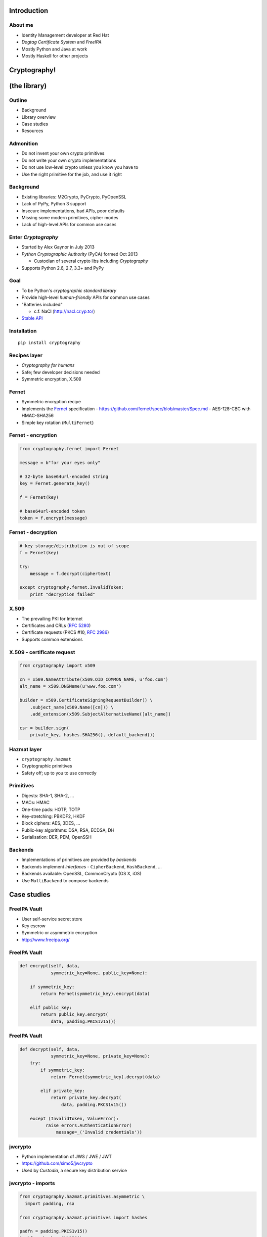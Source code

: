 ..
  Copyright 2015  Red Hat, Inc.

  This work is licensed under the Creative Commons Attribution 4.0
  International License. To view a copy of this license, visit
  http://creativecommons.org/licenses/by/4.0/.


************
Introduction
************

About me
========

- Identity Management developer at Red Hat

- *Dogtag Certificate System* and *FreeIPA*

- Mostly Python and Java at work

- Mostly Haskell for other projects


*************
Cryptography!
*************

*************
(the library)
*************

Outline
=======

- Background

- Library overview

- Case studies

- Resources


Admonition
==========

- Do not invent your own crypto primitives

- Do not write your own crypto implementations

- Do not use low-level crypto unless you know you have to

- Use the right primitive for the job, and use it right


Background
==========

- Existing libraries: M2Crypto, PyCrypto, PyOpenSSL

- Lack of PyPy, Python 3 support

- Insecure implementations, bad APIs, poor defaults

- Missing some modern primitives, cipher modes

- Lack of high-level APIs for common use cases


Enter *Cryptography*
====================

- Started by Alex Gaynor in July 2013

- *Python Cryptographic Authority* (PyCA) formed Oct 2013

  - Custodian of several crypto libs including *Cryptography*

- Supports Python 2.6, 2.7, 3.3+ and PyPy


Goal
====

- To be Python's *cryptographic standard library*

- Provide high-level *human-friendly* APIs for common use cases

- "Batteries included"

  - c.f. NaCl (http://nacl.cr.yp.to/)

- `Stable API <https://cryptography.io/en/latest/api-stability/>`_


Installation
============

::

  pip install cryptography


Recipes layer
=============

- *Cryptography for humans*

- Safe; few developer decisions needed

- Symmetric encryption, X.509


Fernet
======

- Symmetric encryption recipe

- Implements the Fernet_ specification
  - https://github.com/fernet/spec/blob/master/Spec.md
  - AES-128-CBC with HMAC-SHA256

- Simple key rotation (``MultiFernet``)

.. _Fernet: https://github.com/fernet/spec/blob/master/Spec.md


Fernet - encryption
===================

.. code:: python

    from cryptography.fernet import Fernet

    message = b"for your eyes only"

    # 32-byte base64url-encoded string
    key = Fernet.generate_key()

    f = Fernet(key)

    # base64url-encoded token
    token = f.encrypt(message)


Fernet - decryption
===================

.. code:: python

    # key storage/distribution is out of scope
    f = Fernet(key)

    try:
        message = f.decrypt(ciphertext)

    except cryptography.fernet.InvalidToken:
        print "decryption failed"


X.509
=====

- The prevailing PKI for Internet

- Certificates and CRLs (`RFC 5280`_)

- Certificate requests (PKCS #10, `RFC 2986`_)

- Supports common extensions

.. _RFC 5280: https://tools.ietf.org/html/rfc5280
.. _RFC 2986: https://tools.ietf.org/html/rfc2986


X.509 - certificate request
===========================

.. code:: python

    from cryptography import x509

    cn = x509.NameAttribute(x509.OID_COMMON_NAME, u'foo.com')
    alt_name = x509.DNSName(u'www.foo.com')

    builder = x509.CertificateSigningRequestBuilder() \
        .subject_name(x509.Name([cn])) \
        .add_extension(x509.SubjectAlternativeName([alt_name])

    csr = builder.sign(
        private_key, hashes.SHA256(), default_backend())


Hazmat layer
============

- ``cryptography.hazmat``

- Cryptographic primitives

- Safety off; up to you to use correctly


Primitives
==========

- Digests: SHA-1, SHA-2, ...

- MACs: HMAC

- One-time pads: HOTP, TOTP

- Key-stretching: PBKDF2, HKDF

- Block ciphers: AES, 3DES, ...

- Public-key algorithms: DSA, RSA, ECDSA, DH

- Serialisation: DER, PEM, OpenSSH


Backends
========

- Implementations of primitives are provided by *backends*

- Backends implement *interfaces*
  - ``CipherBackend``, ``HashBackend``, ...

- Backends available: OpenSSL, CommonCrypto (OS X, iOS)

- Use ``MultiBackend`` to compose backends


************
Case studies
************

FreeIPA Vault
=============

- User self-service secret store

- Key escrow

- Symmetric or asymmetric encryption

- http://www.freeipa.org/


FreeIPA Vault
=============

.. code:: python

    def encrypt(self, data,
                symmetric_key=None, public_key=None):

        if symmetric_key:
            return Fernet(symmetric_key).encrypt(data)

        elif public_key:
            return public_key.encrypt(
                data, padding.PKCS1v15())


FreeIPA Vault
=============

.. code:: python

    def decrypt(self, data,
                symmetric_key=None, private_key=None):
        try:
            if symmetric_key:
                return Fernet(symmetric_key).decrypt(data)

            elif private_key:
                return private_key.decrypt(
                    data, padding.PKCS1v15())

        except (InvalidToken, ValueError):
              raise errors.AuthenticationError(
                  message=_('Invalid credentials'))


jwcrypto
========

- Python implementation of JWS / JWE / JWT

- https://github.com/simo5/jwcrypto

- Used by *Custodia*, a secure key distribution service


jwcrypto - imports
==================

.. code:: python

    from cryptography.hazmat.primitives.asymmetric \
      import padding, rsa

    from cryptography.hazmat.primitives import hashes

    padfn = padding.PKCS1v15()
    hashfn = hashes.SHA256()

jwcrypto - read public key
==========================

.. code:: python

    def _rsa_pub(jwk):
        return rsa.RSAPublicNumbers(
            _decode_int(jwk['e']),
            _decode_int(jwk['n'])
        )

jwcrypto - read private key
===========================

.. code:: python

    def _rsa_pri(jwk):
        return rsa.RSAPrivateNumbers(
            _decode_int(jwk['p']),
            _decode_int(jwk['q']),
            _decode_int(jwk['d']),
            _decode_int(jwk['dp']),
            _decode_int(jwk['dq']),
            _decode_int(jwk['qi']),
            _rsa_pub(jwk)
        )


jwcrypto - sign
===============

.. code:: python

    def sign(jwk, payload):
        private_key = _rsa_pri(jwk)

        # get an AsymmetricSignatureContext
        signer = private_key.signer(padfn, hashfn)
        signer.update(payload)

        signature = signer.finalize()
        return signature


jwcrypto - verify
=================

.. code:: python

    def verify(jwk, payload, signature):
        public_key = _rsa_pub(jwk)

        # get an AsymmetricVerificationContext
        verifier = \
            public_key.verifier(signature, padfn, hashfn)
        verifier.update(payload)

        try:
            verifier.verify()
        except cryptography.exception.InvalidSignature:
            # ruh roh


***********
Wrapping up
***********

Security
========

- No memory wiping

- Has not been formally audited

- OpenSSL statically linked on Windows

- Use ``os.urandom`` for randomness


Conclusion
==========

- Avoid low-level crypto where possible

- *Cryptography* has:
  - high-level APIs for common use cases
  - most of the primitives you're ever likely to need

- Consider making it *your* crypto standard library

- If *Cryptography* doesn't meet your needs...
  - are you doing the right thing?
  - contribute!


Resources
=========

Docs:
  https://cryptography.io/

Code:
  https://github.com/pyca/cryptography

Mailing list:
  ``cryptography-dev@python.org``

IRC:
  ``#cryptography-dev`` (Freenode)

Course:
  https://www.crypto101.io/


Fin
===

Copyright 2015  Red Hat, Inc.

This work is licensed under the Creative Commons Attribution 4.0
International License. To view a copy of this license, visit
http://creativecommons.org/licenses/by/4.0/.

Slides
  https://github.com/frasertweedale/talks/
Email
  ``ftweedal@redhat.com``
Twitter
  ``@hackuador``
